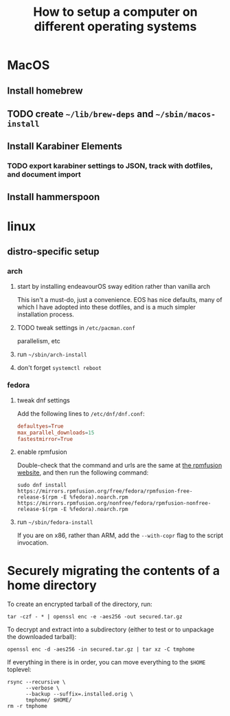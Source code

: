 #+title: How to setup a computer on different operating systems

* MacOS
** Install homebrew
** TODO create =~/lib/brew-deps= and =~/sbin/macos-install=
** Install Karabiner Elements
*** TODO export karabiner settings to JSON, track with dotfiles, and document import

** Install hammerspoon

* linux
** distro-specific setup
*** arch
**** start by installing endeavourOS sway edition rather than vanilla arch
This isn't a must-do, just a convenience. EOS has nice defaults, many of which I have
adopted into these dotfiles, and is a much simpler installation process.

**** TODO tweak settings in =/etc/pacman.conf=
parallelism, etc

**** run ~~/sbin/arch-install~

**** don't forget ~systemctl reboot~

*** fedora
**** tweak dnf settings
Add the following lines to =/etc/dnf/dnf.conf=:
#+begin_src conf
defaultyes=True
max_parallel_downloads=15
fastestmirror=True
#+end_src

**** enable rpmfusion
Double-check that the command and urls are the same at [[https://rpmfusion.org/Configuration#Command_Line_Setup_using_rpm][the rpmfusion website]], and then run
the following command:
#+begin_src shell
sudo dnf install https://mirrors.rpmfusion.org/free/fedora/rpmfusion-free-release-$(rpm -E %fedora).noarch.rpm https://mirrors.rpmfusion.org/nonfree/fedora/rpmfusion-nonfree-release-$(rpm -E %fedora).noarch.rpm
#+end_src

**** run =~/sbin/fedora-install=
If you are on x86, rather than ARM, add the ~--with-copr~ flag to the script invocation.

* Securely migrating the contents of a home directory
To create an encrypted tarball of the directory, run:
#+begin_src shell
tar -czf - * | openssl enc -e -aes256 -out secured.tar.gz
#+end_src

To decrypt and extract into a subdirectory (either to test or to unpackage the downloaded tarball):
#+begin_src shell
openssl enc -d -aes256 -in secured.tar.gz | tar xz -C tmphome
#+end_src

If everything in there is in order, you can move everything to the ~$HOME~ toplevel:
#+begin_src shell
rsync --recursive \
      --verbose \
      --backup --suffix=.installed.orig \
      tmphome/ $HOME/
rm -r tmphome
#+end_src
